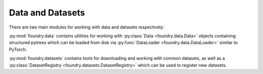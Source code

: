 Data and Datasets
=================

There are two main modules for working with data and datasets respectively:

:py:mod:`foundry.data` contains utilities for working with
:py:class:`Data <foundry.data.Data>` objects
containing structured pytrees which can be loaded
from disk via :py:func:`DataLoader <foundry.data.DataLoader>`
similar to PyTorch.

:py:mod:`foundry.datasets` contains tools for downloading and working 
with common datasets, as well as a :py:class:`DatasetRegistry <foundry.datasets.DatasetRegistry>`
which can be used to register new datasets.